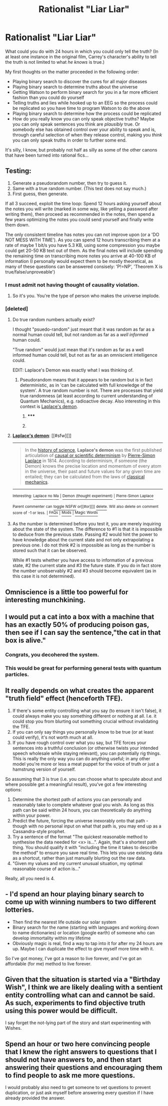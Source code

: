 #+TITLE: Rationalist "Liar Liar"

* Rationalist "Liar Liar"
:PROPERTIES:
:Score: 27
:DateUnix: 1422801407.0
:DateShort: 2015-Feb-01
:END:
What could you do with 24 hours in which you could only tell the truth? (In at least one instance in the original film, Carrey's character's ability to tell the truth is not limited to what /he knows/ is true.)

My first thoughts on the matter proceeded in the following order:

- Playing binary search to discover the cures for all major diseases
- Playing binary search to determine truths about the universe
- Getting Watson to perform binary search for you in a far more efficient fashion than you could do yourself
- Telling truths and lies while hooked up to an EEG so the process could be replicated so you have time to program Watson to do the above
- Playing binary search to determine how the process could be replicated
- How do you really know you can only speak objective truths? Maybe you can only speak sentences you think are /plausibly/ true. Or somebody else has obtained control over your ability to speak and is, through careful selection of when they release control, making you /think/ you can only speak truths in order to further some end.

It's silly, I know, but probably not half as silly as some of the other canons that have been turned into rational fics...


** Testing:

1. Generate a pseudorandom number, then try to guess it.
2. Same with a true random number. (This test does not say much.)
3. First guess, then generate.

If all 3 succeed, exploit the time loop: Spend 12 hours asking yourself about the notes you will write (marked in some way, like yelling a password after writing them), then proceed as recommended in the notes, then spend a few years optimizing the notes you could send yourself and finally write them down.

The only consistent timeline has notes you can not improve upon (or a 'DO NOT MESS WITH TIME'). As you can spend 12 hours transcribing them at a rate of maybe 1 bit/s you have 5.3 KB, using some compression you maybe could get 20-50 KB text out of them. As the final notes will include spending the remaining time on transcribing more notes you arrive at 40-100 KB of information (I personally would expect them to be mostly theoretical, as many of these questions can be answered consisely: 'P!=NP', 'Theorem X is true/false/unproveable')
:PROPERTIES:
:Author: suyjuris
:Score: 23
:DateUnix: 1422805629.0
:DateShort: 2015-Feb-01
:END:

*** I must admit not having thought of causality violation.
:PROPERTIES:
:Score: 3
:DateUnix: 1422815552.0
:DateShort: 2015-Feb-01
:END:

**** So it's you. You're the type of person who makes the universe implode.
:PROPERTIES:
:Author: literal-hitler
:Score: 2
:DateUnix: 1422941817.0
:DateShort: 2015-Feb-03
:END:


*** [deleted]
:PROPERTIES:
:Score: 1
:DateUnix: 1422812777.0
:DateShort: 2015-Feb-01
:END:

**** Do true random numbers actually exist?

I thought "psuedo-random" just meant that it was random as far as a normal human could tell, but not random as far as a /well informed/ human could.

"True random" would just mean that it's random as far as a well informed human could tell, but not as far as an omniscient intelligence could.

EDIT: Laplace's Demon was exactly what I was thinking of.
:PROPERTIES:
:Author: ulyssessword
:Score: 2
:DateUnix: 1422813808.0
:DateShort: 2015-Feb-01
:END:

***** Pseudorandom means that it appears to be random but is in fact deterministic, as in 'can be calculated with full knowledge of the system'. A true random number is not. There are processes that yield true randomness (at least according to current understanding of Quantum Mechanics), e.g. radioactive decay. Also interesting in this context is [[http://en.wikipedia.org/wiki/Laplace%27s_demon][Laplace's demon]].
:PROPERTIES:
:Author: suyjuris
:Score: 6
:DateUnix: 1422818984.0
:DateShort: 2015-Feb-01
:END:

****** ***** 
      :PROPERTIES:
      :CUSTOM_ID: section
      :END:
****** 
       :PROPERTIES:
       :CUSTOM_ID: section-1
       :END:
**** 
     :PROPERTIES:
     :CUSTOM_ID: section-2
     :END:
[[https://en.wikipedia.org/wiki/Laplace%27s%20demon][*Laplace's demon*]]: [[#sfw][]]

--------------

#+begin_quote
  In the [[https://en.wikipedia.org/wiki/History_of_science][history of science]], *Laplace's demon* was the first published articulation of [[https://en.wikipedia.org/wiki/Causal_determinism][causal or scientific determinism]] by [[https://en.wikipedia.org/wiki/Pierre-Simon_Laplace][Pierre-Simon Laplace]] in 1814. According to determinism, if someone (the Demon) knows the precise location and momentum of every atom in the universe, their past and future values for any given time are entailed; they can be calculated from the laws of [[https://en.wikipedia.org/wiki/Classical_mechanics][classical mechanics]].
#+end_quote

--------------

^{Interesting:} [[https://en.wikipedia.org/wiki/Laplace_no_Ma][^{Laplace} ^{no} ^{Ma}]] ^{|} [[https://en.wikipedia.org/wiki/Demon_(thought_experiment)][^{Demon} ^{(thought} ^{experiment)}]] ^{|} [[https://en.wikipedia.org/wiki/Pierre-Simon_Laplace][^{Pierre-Simon} ^{Laplace}]]

^{Parent} ^{commenter} ^{can} [[/message/compose?to=autowikibot&subject=AutoWikibot%20NSFW%20toggle&message=%2Btoggle-nsfw+co7y07b][^{toggle} ^{NSFW}]] ^{or[[#or][]]} [[/message/compose?to=autowikibot&subject=AutoWikibot%20Deletion&message=%2Bdelete+co7y07b][^{delete}]]^{.} ^{Will} ^{also} ^{delete} ^{on} ^{comment} ^{score} ^{of} ^{-1} ^{or} ^{less.} ^{|} [[http://www.np.reddit.com/r/autowikibot/wiki/index][^{FAQs}]] ^{|} [[http://www.np.reddit.com/r/autowikibot/comments/1x013o/for_moderators_switches_commands_and_css/][^{Mods}]] ^{|} [[http://www.np.reddit.com/r/autowikibot/comments/1ux484/ask_wikibot/][^{Magic} ^{Words}]]
:PROPERTIES:
:Author: autowikibot
:Score: 2
:DateUnix: 1422819044.0
:DateShort: 2015-Feb-01
:END:


**** As the number is determined before you test it, you are merely inquiring about the state of the system. The difference to #1 is that it is impossible to deduce from the previous state. Passing #2 would hint the power to have knowledge about the current state and not only extrapolating a previous one. I do not think #2 is impossible as long as the number is stored such that it can be observed.

While #1 tests whether you have access to information of a previous state, #2 the current state and #3 the future state. If you do in fact store the number unobservably #2 and #3 should become equivalent (as in this case it is not determined).
:PROPERTIES:
:Author: suyjuris
:Score: 1
:DateUnix: 1422817937.0
:DateShort: 2015-Feb-01
:END:


** Omniscience is a little too powerful for interesting munchkining.
:PROPERTIES:
:Author: TimTravel
:Score: 10
:DateUnix: 1422820070.0
:DateShort: 2015-Feb-01
:END:


** I would put a cat into a box with a machine that has an exactly 50% of producing poison gas, then see if I can say the sentence,"the cat in that box is alive."
:PROPERTIES:
:Author: helltank1
:Score: 3
:DateUnix: 1422881830.0
:DateShort: 2015-Feb-02
:END:

*** Congrats, you decohered the system.
:PROPERTIES:
:Author: Transfuturist
:Score: 3
:DateUnix: 1422985491.0
:DateShort: 2015-Feb-03
:END:


*** This would be great for performing general tests with quantum particles.
:PROPERTIES:
:Author: Undercover_Infant
:Score: 2
:DateUnix: 1423169136.0
:DateShort: 2015-Feb-06
:END:


** It really depends on what creates the apparent "truth field" effect (henceforth TFE).

1. If there's some entity controlling what you say (to ensure it isn't false), it could always make you say something different or nothing at all. I.e. it could stop you from blurting out something crucial without invalidating the TFE.
2. If you can only say things you personally know to be true (or at least could verify), it's not worth much at all.
3. If you have rough control over what you say, but TFE forces your sentences into a truthful conclusion (or otherwise twists your intended speech wholesale while staying relevant), you can potentially rig things. This is really the only way you can do anything useful; in any other model you're more or less a meat puppet for the voice of truth or just a hamstrung version of yourself.

So assuming that 3 is true (i.e. you can choose what to speculate about and where possible get a meaningful result), you've got a few interesting options:

1. Determine the shortest path of actions you can personally and reasonably take to complete whatever goal you wish. As long as this path can be said within 24 hours, you can theoretically do anything within your power.
2. Predict the future, forcing the universe inexorably onto that path - though with no personal input on what that path is, you may end up as a Cassandra-style prophet.
3. Try a sentence of the format "The quickest reasonable method to synthesise the data needed for <x> is...". Again, that's a shortest path thing. You should qualify it with "including the time it takes to describe the method" to ensure you save real time. This lets you use existing data as a shortcut, rather than just manually blurting out the raw data.
4. "Given my values and my current unusual situation, my optimal reasonable course of action is..."

Really, all you need is 4.
:PROPERTIES:
:Author: ZeroNihilist
:Score: 4
:DateUnix: 1422813594.0
:DateShort: 2015-Feb-01
:END:


** - I'd spend an hour playing binary search to come up with winning numbers to two different lotteries.
- Then find the nearest life outside our solar system
- Binary search for the name (starting with languages and working down to name dictionaries) or location (google earth) of someone who can develop immortality within my lifetime
- Obviously magic is real, find a way to tap into it for after my 24 hours are up. Maybe I can duplicate the effect to give myself more time with it.

So I've got money, I've got a reason to live forever, and I've got an affordable (for me) method to live forever.
:PROPERTIES:
:Author: Draconomial
:Score: 2
:DateUnix: 1422855594.0
:DateShort: 2015-Feb-02
:END:


** Given that the situation is started via a "Birthday Wish", I think we are likely dealing with a sentient entity controlling what can and cannot be said. As such, experiments to find objective truth using this power would be difficult.

I say forget the not-lying part of the story and start experimenting with Wishes.
:PROPERTIES:
:Score: 2
:DateUnix: 1422981701.0
:DateShort: 2015-Feb-03
:END:


** Spend an hour or two here convincing people that I knew the right answers to questions that I should not have answers to, and then start answering their questions and encouraging them to find people to ask me more questions.

I would probably also need to get someone to vet questions to prevent duplication, or just ask myself before answering every question if I have already provided the answer.
:PROPERTIES:
:Author: Farmerbob1
:Score: 1
:DateUnix: 1422816603.0
:DateShort: 2015-Feb-01
:END:
